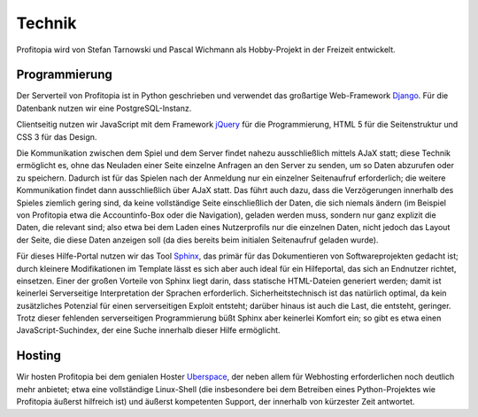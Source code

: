 Technik
#######

Profitopia wird von Stefan Tarnowski und Pascal Wichmann als Hobby-Projekt in der Freizeit entwickelt.

Programmierung
==============

Der Serverteil von Profitopia ist in Python geschrieben und verwendet das großartige Web-Framework `Django`_. Für die Datenbank nutzen wir eine PostgreSQL-Instanz.

Clientseitig nutzen wir JavaScript mit dem Framework `jQuery`_ für die Programmierung, HTML 5 für die Seitenstruktur und CSS 3 für das Design.

Die Kommunikation zwischen dem Spiel und dem Server findet nahezu ausschließlich mittels AJaX statt; diese Technik ermöglicht es, ohne das Neuladen einer Seite einzelne Anfragen an den Server zu senden, um so Daten abzurufen oder zu speichern. Dadurch ist für das Spielen nach der Anmeldung nur ein einzelner Seitenaufruf erforderlich; die weitere Kommunikation findet dann ausschließlich über AJaX statt. Das führt auch dazu, dass die Verzögerungen innerhalb des Spieles ziemlich gering sind, da keine vollständige Seite einschließlich der Daten, die sich niemals ändern (im Beispiel von Profitopia etwa die Accountinfo-Box oder die Navigation), geladen werden muss, sondern nur ganz explizit die Daten, die relevant sind; also etwa bei dem Laden eines Nutzerprofils nur die einzelnen Daten, nicht jedoch das Layout der Seite, die diese Daten anzeigen soll (da dies bereits beim initialen Seitenaufruf geladen wurde).

Für dieses Hilfe-Portal nutzen wir das Tool `Sphinx`_, das primär für das Dokumentieren von Softwareprojekten gedacht ist; durch kleinere Modifikationen im Template lässt es sich aber auch ideal für ein Hilfeportal, das sich an Endnutzer richtet, einsetzen. Einer der großen Vorteile von Sphinx liegt darin, dass statische HTML-Dateien generiert werden; damit ist keinerlei Serverseitige Interpretation der Sprachen erforderlich. Sicherheitstechnisch ist das natürlich optimal, da kein zusätzliches Potenzial für einen serverseitigen Exploit entsteht; darüber hinaus ist auch die Last, die entsteht, geringer.
Trotz dieser fehlenden serverseitigen Programmierung büßt Sphinx aber keinerlei Komfort ein; so gibt es etwa einen JavaScript-Suchindex, der eine Suche innerhalb dieser Hilfe ermöglicht.


Hosting
=======

Wir hosten Profitopia bei dem genialen Hoster `Uberspace`_, der neben allem für Webhosting erforderlichen noch deutlich mehr anbietet; etwa eine vollständige Linux-Shell (die insbesondere bei dem Betreiben eines Python-Projektes wie Profitopia äußerst hilfreich ist) und äußerst kompetenten Support, der innerhalb von kürzester Zeit antwortet.



.. _Django: https://www.djangoproject.com
.. _jQuery: http://jquery.com
.. _Sphinx: http://sphinx-doc.org
.. _Uberspace: https://uberspace.de
